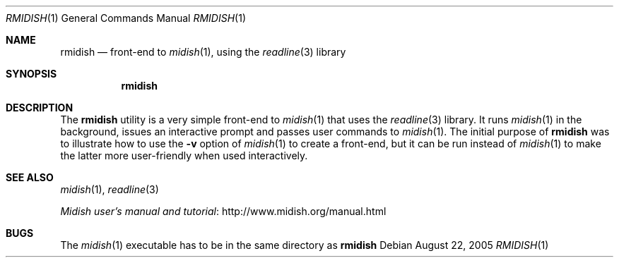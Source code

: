 .\"
.\" Copyright (c) 2003-2010 Alexandre Ratchov <alex@caoua.org>
.\"
.\" Permission to use, copy, modify, and distribute this software for any
.\" purpose with or without fee is hereby granted, provided that the above
.\" copyright notice and this permission notice appear in all copies.
.\"
.\" THE SOFTWARE IS PROVIDED "AS IS" AND THE AUTHOR DISCLAIMS ALL WARRANTIES
.\" WITH REGARD TO THIS SOFTWARE INCLUDING ALL IMPLIED WARRANTIES OF
.\" MERCHANTABILITY AND FITNESS. IN NO EVENT SHALL THE AUTHOR BE LIABLE FOR
.\" ANY SPECIAL, DIRECT, INDIRECT, OR CONSEQUENTIAL DAMAGES OR ANY DAMAGES
.\" WHATSOEVER RESULTING FROM LOSS OF USE, DATA OR PROFITS, WHETHER IN AN
.\" ACTION OF CONTRACT, NEGLIGENCE OR OTHER TORTIOUS ACTION, ARISING OUT OF
.\" OR IN CONNECTION WITH THE USE OR PERFORMANCE OF THIS SOFTWARE.
.\"
.Dd August 22, 2005
.Dt RMIDISH 1
.Os
.Sh NAME
.Nm rmidish
.Nd front-end to
.Xr midish 1 ,
using the
.Xr readline 3
library
.Sh SYNOPSIS
.Nm rmidish
.Sh DESCRIPTION
The
.Nm
utility is a very simple front-end to
.Xr midish 1
that uses the
.Xr readline 3
library.
It runs
.Xr midish 1
in the background, issues an interactive prompt and
passes user commands to
.Xr midish 1 .
The initial purpose of
.Nm
was to illustrate how to use the
.Fl v
option of
.Xr midish 1
to create a front-end, but it can be run instead of
.Xr midish 1
to make the latter more user-friendly when used interactively.
.Sh SEE ALSO
.Xr midish 1 ,
.Xr readline 3
.Pp
.Lk http://www.midish.org/manual.html Midish user's manual and tutorial
.Sh BUGS
The
.Xr midish 1
executable has to be in the same directory as
.Nm
